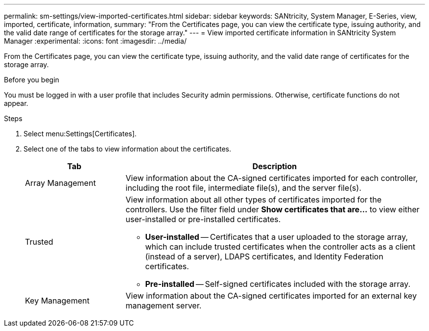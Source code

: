 ---
permalink: sm-settings/view-imported-certificates.html
sidebar: sidebar
keywords: SANtricity, System Manager, E-Series, view, imported, certificate, information,
summary: "From the Certificates page, you can view the certificate type, issuing authority, and the valid date range of certificates for the storage array."
---
= View imported certificate information in SANtricity System Manager
:experimental:
:icons: font
:imagesdir: ../media/

[.lead]
From the Certificates page, you can view the certificate type, issuing authority, and the valid date range of certificates for the storage array.

.Before you begin

You must be logged in with a user profile that includes Security admin permissions. Otherwise, certificate functions do not appear.

.Steps

. Select menu:Settings[Certificates].
. Select one of the tabs to view information about the certificates.
+
[cols="25h,~",options="header"]
|===
| Tab| Description
a|
Array Management
a|
View information about the CA-signed certificates imported for each controller, including the root file, intermediate file(s), and the server file(s).
a|
Trusted
a|
View information about all other types of certificates imported for the controllers.     Use the filter field under *Show certificates that are...* to view either user-installed or pre-installed certificates.

 ** *User-installed* -- Certificates that a user uploaded to the storage array, which can include trusted certificates when the controller acts as a client (instead of a server), LDAPS certificates, and Identity Federation certificates.
 ** *Pre-installed* -- Self-signed certificates included with the storage array.

a|
Key Management
a|
View information about the CA-signed certificates imported for an external key management server.
|===
